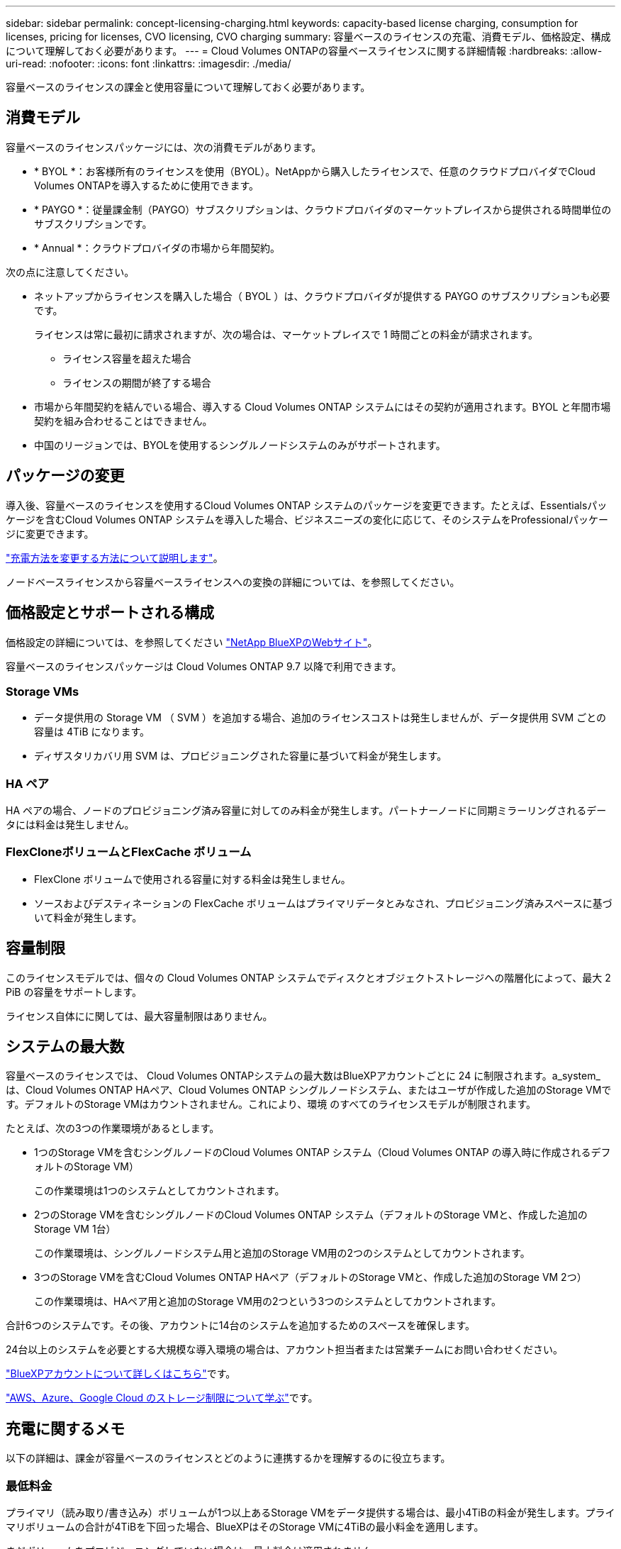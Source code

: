 ---
sidebar: sidebar 
permalink: concept-licensing-charging.html 
keywords: capacity-based license charging, consumption for licenses, pricing for licenses, CVO licensing, CVO charging 
summary: 容量ベースのライセンスの充電、消費モデル、価格設定、構成について理解しておく必要があります。 
---
= Cloud Volumes ONTAPの容量ベースライセンスに関する詳細情報
:hardbreaks:
:allow-uri-read: 
:nofooter: 
:icons: font
:linkattrs: 
:imagesdir: ./media/


[role="lead"]
容量ベースのライセンスの課金と使用容量について理解しておく必要があります。



== 消費モデル

容量ベースのライセンスパッケージには、次の消費モデルがあります。

* * BYOL *：お客様所有のライセンスを使用（BYOL）。NetAppから購入したライセンスで、任意のクラウドプロバイダでCloud Volumes ONTAPを導入するために使用できます。


ifdef::azure[]

+ BYOLではOptimizedパッケージを使用できないことに注意してください。

endif::azure[]

* * PAYGO *：従量課金制（PAYGO）サブスクリプションは、クラウドプロバイダのマーケットプレイスから提供される時間単位のサブスクリプションです。
* * Annual *：クラウドプロバイダの市場から年間契約。


次の点に注意してください。

* ネットアップからライセンスを購入した場合（ BYOL ）は、クラウドプロバイダが提供する PAYGO のサブスクリプションも必要です。
+
ライセンスは常に最初に請求されますが、次の場合は、マーケットプレイスで 1 時間ごとの料金が請求されます。

+
** ライセンス容量を超えた場合
** ライセンスの期間が終了する場合


* 市場から年間契約を結んでいる場合、導入する Cloud Volumes ONTAP システムにはその契約が適用されます。BYOL と年間市場契約を組み合わせることはできません。
* 中国のリージョンでは、BYOLを使用するシングルノードシステムのみがサポートされます。




== パッケージの変更

導入後、容量ベースのライセンスを使用するCloud Volumes ONTAP システムのパッケージを変更できます。たとえば、Essentialsパッケージを含むCloud Volumes ONTAP システムを導入した場合、ビジネスニーズの変化に応じて、そのシステムをProfessionalパッケージに変更できます。

link:task-manage-capacity-licenses.html["充電方法を変更する方法について説明します"]。

ノードベースライセンスから容量ベースライセンスへの変換の詳細については、を参照してください。



== 価格設定とサポートされる構成

価格設定の詳細については、を参照してください https://bluexp.netapp.com/pricing/["NetApp BlueXPのWebサイト"^]。

容量ベースのライセンスパッケージは Cloud Volumes ONTAP 9.7 以降で利用できます。



=== Storage VMs

* データ提供用の Storage VM （ SVM ）を追加する場合、追加のライセンスコストは発生しませんが、データ提供用 SVM ごとの容量は 4TiB になります。
* ディザスタリカバリ用 SVM は、プロビジョニングされた容量に基づいて料金が発生します。




=== HA ペア

HA ペアの場合、ノードのプロビジョニング済み容量に対してのみ料金が発生します。パートナーノードに同期ミラーリングされるデータには料金は発生しません。



=== FlexCloneボリュームとFlexCache ボリューム

* FlexClone ボリュームで使用される容量に対する料金は発生しません。
* ソースおよびデスティネーションの FlexCache ボリュームはプライマリデータとみなされ、プロビジョニング済みスペースに基づいて料金が発生します。




== 容量制限

このライセンスモデルでは、個々の Cloud Volumes ONTAP システムでディスクとオブジェクトストレージへの階層化によって、最大 2 PiB の容量をサポートします。

ライセンス自体にに関しては、最大容量制限はありません。



== システムの最大数

容量ベースのライセンスでは、 Cloud Volumes ONTAPシステムの最大数はBlueXPアカウントごとに 24 に制限されます。a_system_は、Cloud Volumes ONTAP HAペア、Cloud Volumes ONTAP シングルノードシステム、またはユーザが作成した追加のStorage VMです。デフォルトのStorage VMはカウントされません。これにより、環境 のすべてのライセンスモデルが制限されます。

たとえば、次の3つの作業環境があるとします。

* 1つのStorage VMを含むシングルノードのCloud Volumes ONTAP システム（Cloud Volumes ONTAP の導入時に作成されるデフォルトのStorage VM）
+
この作業環境は1つのシステムとしてカウントされます。

* 2つのStorage VMを含むシングルノードのCloud Volumes ONTAP システム（デフォルトのStorage VMと、作成した追加のStorage VM 1台）
+
この作業環境は、シングルノードシステム用と追加のStorage VM用の2つのシステムとしてカウントされます。

* 3つのStorage VMを含むCloud Volumes ONTAP HAペア（デフォルトのStorage VMと、作成した追加のStorage VM 2つ）
+
この作業環境は、HAペア用と追加のStorage VM用の2つという3つのシステムとしてカウントされます。



合計6つのシステムです。その後、アカウントに14台のシステムを追加するためのスペースを確保します。

24台以上のシステムを必要とする大規模な導入環境の場合は、アカウント担当者または営業チームにお問い合わせください。

https://docs.netapp.com/us-en/bluexp-setup-admin/concept-netapp-accounts.html["BlueXPアカウントについて詳しくはこちら"^]です。

https://docs.netapp.com/us-en/cloud-volumes-ontap-relnotes/index.html["AWS、Azure、Google Cloud のストレージ制限について学ぶ"^]です。



== 充電に関するメモ

以下の詳細は、課金が容量ベースのライセンスとどのように連携するかを理解するのに役立ちます。



=== 最低料金

プライマリ（読み取り/書き込み）ボリュームが1つ以上あるStorage VMをデータ提供する場合は、最小4TiBの料金が発生します。プライマリボリュームの合計が4TiBを下回った場合、BlueXPはそのStorage VMに4TiBの最小料金を適用します。

まだボリュームをプロビジョニングしていない場合は、最小料金は適用されません。

Essentialsパッケージの場合、4TiBの最小容量料金は、セカンダリ（データ保護）ボリュームのみを含むStorage VMには適用されません。たとえば、1TiBのセカンダリデータが格納されたStorage VMがある場合、その1TiBのデータに対してのみ課金されます。Essentials以外のパッケージタイプ（OptimizedおよびProfessional）では、ボリュームタイプに関係なく、最小容量4TiBが適用されます。



=== 年齢が高すぎます

BYOLの容量を超えた場合やライセンスの有効期限が切れた場合は、マーケットプレイスのサブスクリプションに基づく時間単位の料金で超過分の料金が請求されます。超過分はマーケットプレイスの料金で課金され、最初に他のライセンスの使用可能な容量を優先的に使用することができます。



=== Essentials パッケージ

Essentialsパッケージでは、導入タイプ（HAまたはシングルノード）とボリュームタイプ（プライマリまたはセカンダリ）ごとに課金されます。高から低の価格は、_Essentials Primary HA_、_Essentials Primary Single Node_、_Essentials Secondary HA_、および_Essentials Secondary Single Node_の順になります。また、マーケットプレイス契約を購入した場合やプライベートオファーに同意した場合でも、どのような導入やボリュームタイプでも容量料金は同じです。

ライセンスは、Cloud Volumes ONTAPシステム内で作成されたボリュームタイプのみに基づいています。

* Essentialsシングルノード：1つのONTAPノードのみを使用してCloud Volumes ONTAPシステムに作成された読み取り/書き込みボリューム。
* Essentials HA：2つのONTAPノードを使用する読み取り/書き込みボリュームで、相互にフェイルオーバーして無停止のデータアクセスを実現します。
* Essentialsセカンダリシングルノード：1つのONTAPノードのみを使用するCloud Volumes ONTAPシステムで作成されるデータ保護（DP）タイプのボリューム（通常は読み取り専用のSnapMirrorまたはSnapVaultデスティネーションボリューム）。
+

NOTE: 読み取り専用/ DPボリュームがプライマリボリュームになった場合、BlueXP  はそのボリュームをプライマリデータとみなし、ボリュームが読み取り/書き込みモードであった時間に基づいて課金コストを計算します。ボリュームが再び読み取り専用/ DPに設定されると、BlueXP  は再びそのボリュームをセカンダリデータと見なし、デジタルウォレット内の最適なライセンスを使用して課金します。

* EssentialsセカンダリHA：データ保護（DP）タイプのボリューム（通常は読み取り専用のSnapMirrorまたはSnapVaultデスティネーションボリューム）。2つのONTAPノードを使用してCloud Volumes ONTAPシステムで作成され、無停止のデータアクセス用に相互にフェイルオーバーできる。


.BYOL
EssentialsライセンスをNetApp（BYOL）から購入し、その環境およびボリュームタイプでライセンスされている容量を超えた場合、BlueXPデジタルウォレットは、より高い価格のEssentialsライセンス（使用可能な容量がある場合）に対して追加料金を請求します。これは、市場に課金する前に、前払い済みの容量として購入済みの使用可能容量を最初に使用するためです。BYOLライセンスで使用できる容量がない場合は、超過した容量に対して、マーケットプレイスでオンデマンドの時間単位料金（PAYGO）で課金され、月単位の請求書にコストが追加されます。

次に例を示します。Essentialsパッケージには、次のライセンスがあるとします。

* 500TiBのコミット済み容量を含む500TiBのセカンダリHA_License
* 100TiBのコミット済み容量のみを含む500TiB _ Essentialsシングルノードライセンス


セカンダリボリュームを含むHAペアにはもう1つの50TiBがプロビジョニングされます。BlueXPデジタルウォレットは、その50TiBをPAYGOに課金する代わりに、_Essentials Single Node_licenseに対して50TiBの超過料金を請求します。このライセンスの価格は_Essentials Secondary HA_よりも高く設定されていますが、すでに購入したライセンスを使用しているため、毎月の請求書にコストが追加されることはありません。

BlueXPデジタルウォレットでは、_Essentials Single Node_licenseに対して請求される50TiBが表示されます。

別の例を見てみましょうEssentialsパッケージには、次のライセンスがあるとします。

* 500TiBのコミット済み容量を含む500TiBのセカンダリHA_License
* 100TiBのコミット済み容量のみを含む500TiB _ Essentialsシングルノードライセンス


プライマリボリュームを含むHAペアにも100TiBがプロビジョニングされます。購入したライセンスには_EssentialsプライマリHA_committed容量がありません。_EssentialsプライマリHA_LICENSEは、_EssentialsプライマリSingle Node_and_EssentialsセカンダリHA_LICENSESよりも価格が高くなります。

この例では、BlueXPのデジタルウォレットは、追加の100TiBに対してマーケットプレイスのレートで超過料金を請求しています。超過料金は毎月の請求書に表示されます。

.マーケットプレイス契約またはプライベートオファー
マーケットプレイス契約またはプライベートオファーの一部としてEssentialsライセンスを購入した場合、BYOLロジックは適用されず、使用に応じた正確なライセンスタイプが必要です。ライセンスタイプには、ボリュームタイプ（プライマリまたはセカンダリ）と導入タイプ（HAまたはシングルノード）が含まれます。

たとえば、Essentialsライセンスを使用してCloud Volumes ONTAPインスタンスをデプロイするとします。次に、読み書き可能ボリューム（プライマリシングルノード）と読み取り専用ボリューム（セカンダリシングルノード）をプロビジョニングします。Marketplace契約またはプライベートオファーには、プロビジョニングされた容量をカバーするために、_Essentials Single Node_and_Essentials Secondary Single Node _の容量が含まれている必要があります。マーケットプレイス契約やプライベートオファーに含まれていないプロビジョニング済み容量には、オンデマンドの時間単位料金（PAYGO）が適用され、月 々 の請求書にコストが追加されます。
